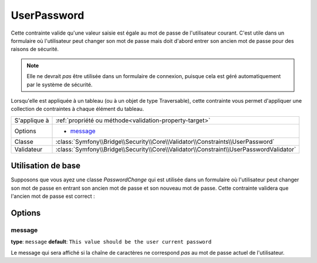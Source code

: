 UserPassword
============

.. versionadded:: 2.1
   Cette contrainte n'existe que depuis la version 2.1.

Cette contrainte valide qu'une valeur saisie est égale au mot de passe
de l'utilisateur courant. C'est utile dans un formulaire où l'utilisateur
peut changer son mot de passe mais doit d'abord entrer son ancien mot de
passe pour des raisons de sécurité.

.. note::

    Elle ne devrait *pas* être utilisée dans un formulaire de connexion,
    puisque cela est géré automatiquement par le système de sécurité.

Lorsqu'elle est appliquée à un tableau (ou à un objet de type Traversable), cette
contrainte vous permet d'appliquer une collection de contraintes à chaque élément du tableau.

+----------------+----------------------------------------------------------------------------------------+
| S'applique à   | :ref:`propriété ou méthode<validation-property-target>`                                |
+----------------+----------------------------------------------------------------------------------------+
| Options        | - `message`_                                                                           |
+----------------+----------------------------------------------------------------------------------------+
| Classe         | :class:`Symfony\\Bridge\\Security\\Core\\Validator\\Constraints\\UserPassword`         |
+----------------+----------------------------------------------------------------------------------------+
| Validateur     | :class:`Symfony\\Bridge\\Security\\Core\\Validator\\Constraint\\UserPasswordValidator` |
+----------------+----------------------------------------------------------------------------------------+

Utilisation de base
-------------------

Supposons que vous ayez une classe `PasswordChange` qui est utilisée dans un
formulaire où l'utilisateur peut changer son mot de passe en entrant son
ancien mot de passe et son nouveau mot de passe. Cette contrainte validera
que l'ancien mot de passe est correct :

.. configuration-block::

    .. code-block:: yaml

        # src/UserBundle/Resources/config/validation.yml
        Acme\UserBundle\Form\Model\ChangePassword:
            properties:
                oldPassword:
                    - UserPassword:
                        message: "Votre mot de passe actuel est erroné"

    .. code-block:: php-annotations

       // src/Acme/UserBundle/Form/Model/ChangePassword.php
       namespace Acme\UserBundle\Form\Model;
       
       use Symfony\Component\Validator\Constraints as Assert;

       class ChangePassword
       {
           /**
            * @Assert\UserPassword(
            *     message = "Votre mot de passe actuel est erroné"
            * )
            */
            protected $oldPassword;
       }

Options
-------

message
~~~~~~~

**type**: ``message`` **default**: ``This value should be the user current password``

Le message qui sera affiché si la chaîne de caractères ne correspond *pas*
au mot de passe actuel de l'utilisateur.
